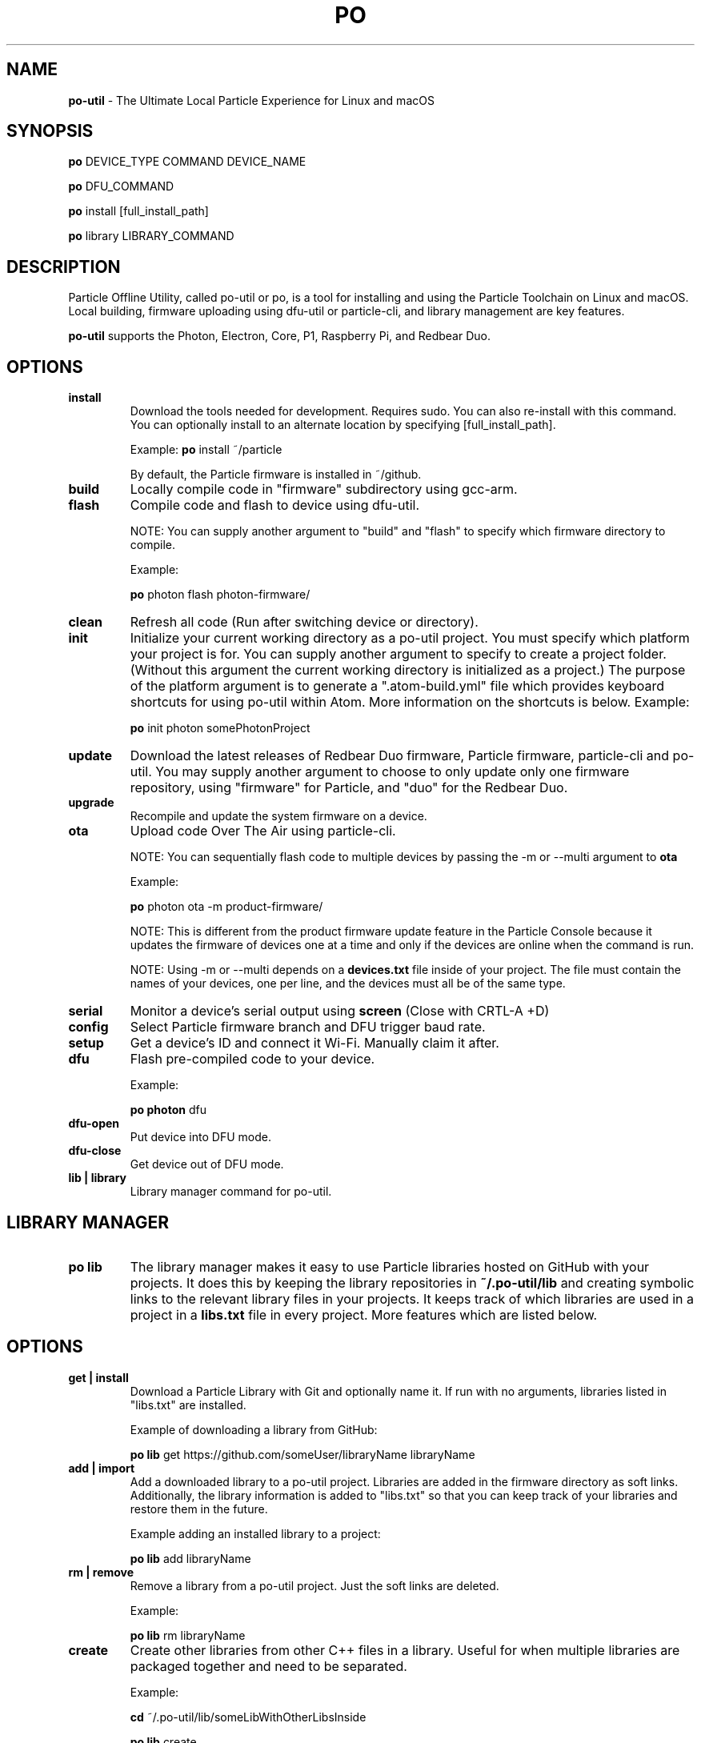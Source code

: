 .TH PO 1 "2 Mar 2017" "po-util" "Particle Offline Utility"
.SH NAME
.B po-util
\- The Ultimate Local Particle Experience for Linux and macOS
.SH SYNOPSIS

.B po
DEVICE_TYPE COMMAND DEVICE_NAME

.B po
DFU_COMMAND

.B po
install [full_install_path]

.B po
library LIBRARY_COMMAND
.SH DESCRIPTION
Particle Offline Utility, called po-util or po, is a tool for installing and using the Particle Toolchain on Linux and macOS. Local building, firmware uploading using dfu-util or particle-cli, and library management are key features.

.B po-util
supports the Photon, Electron, Core, P1, Raspberry Pi, and Redbear Duo.

.SH OPTIONS

.TP
.B install
Download the tools needed for development. Requires sudo. You can also re-install with this command. You can optionally install to an alternate location by specifying [full_install_path].

Example:
.B  po
install ~/particle

By default, the Particle firmware is installed in ~/github.

.TP
.B build
Locally compile code in "firmware" subdirectory using gcc-arm.

.TP
.B flash
Compile code and flash to device using dfu-util.

NOTE: You can supply another argument to "build" and "flash" to specify which firmware directory to compile.

Example:

.B  po
photon flash photon-firmware/

.TP
.B clean
Refresh all code (Run after switching device or directory).

.TP
.B init
Initialize your current working directory as a po-util project.  You must specify which platform your project is for. You can supply another argument to specify to create a project folder. (Without this argument the current working directory is initialized as a project.) The purpose of the platform argument is to generate a ".atom-build.yml" file which provides keyboard shortcuts for using po-util within Atom. More information on the shortcuts is below.
Example:

.B  po
init photon somePhotonProject

.TP
.B update
Download the latest releases of Redbear Duo firmware, Particle firmware, particle-cli and po-util.  You may supply another argument to choose to only update only one firmware repository, using "firmware" for Particle, and "duo" for the Redbear Duo.

.TP
.B upgrade
Recompile and update the system firmware on a device.

.TP
.B ota
Upload code Over The Air using particle-cli.

NOTE: You can sequentially flash code to multiple devices by passing the -m or --multi argument to
.B ota

Example:

.B  po
photon ota -m product-firmware/

NOTE: This is different from the product firmware update feature in the Particle Console because it updates the firmware of devices one at a time and only if the devices are online when the command is run.

NOTE: Using -m or --multi depends on a
.B devices.txt
file inside of your project. The file must contain the names of your devices, one per line, and the devices must all be of the same type.

.TP
.B serial
Monitor a device's serial output using
.B screen
(Close with CRTL-A +D)

.TP
.B config
Select Particle firmware branch and DFU trigger baud rate.

.TP
.B setup
Get a device's ID and connect it Wi-Fi. Manually claim it after.

.TP
.B dfu
Flash pre-compiled code to your device.

Example:

.B  po photon
dfu

.TP
.B dfu-open
Put device into DFU mode.

.TP
.B dfu-close
Get device out of DFU mode.

.TP
.B lib | library
Library manager command for po-util.

.SH LIBRARY MANAGER

.TP
.B po lib
The library manager makes it easy to use Particle libraries hosted on GitHub with your projects.  It does this by keeping the library repositories in
.B ~/.po-util/lib
and creating symbolic links to the relevant library files in your projects.  It keeps track of which libraries are used in a project in a
.B libs.txt
file in every project. More features which are listed below.

.SH OPTIONS

.TP
.B get | install
Download a Particle Library with Git and optionally name it. If run with no arguments, libraries listed in "libs.txt" are installed.

Example of downloading a library from GitHub:

.B  po lib
get https://github.com/someUser/libraryName libraryName

.TP
.B add | import
Add a downloaded library to a po-util project. Libraries are added in the firmware directory as soft links. Additionally, the library information is added to "libs.txt" so that you can keep track of your libraries and restore them in the future.

Example adding an installed library to a project:

.B  po lib
add libraryName

.TP
.B rm | remove
Remove a library from a po-util project. Just the soft links are deleted.

Example:

.B  po lib
rm libraryName

.TP
.B create
Create other libraries from other C++ files in a library. Useful for when multiple libraries are packaged together and need to be separated.

Example:

.B  cd
~/.po-util/lib/someLibWithOtherLibsInside

.B  po lib
create

.TP
.B purge
Uninstall (delete) a library from ~/.po-util/lib

Example:

.B  po lib
purge someLibrary

.TP
.B ls | list
List all downloaded libraries. Libraries are kept in:

.B ~/.po-util/lib

.TP
.B src | source
List all downloaded libraries that are repositories and include their Git URL's.

.TP
.B setup
A combination of
.B po lib install
and
.B po lib add

Libraries listed in "libs.txt" are installed and symlinks are created.

.TP
.B clean
All symlinks in the project are removed, but "libs.txt" is untouched.  This is ideal for releasing you project, as there will be no linked libraries in the "firmware" directory, but rather a list that people can run "po lib setup" to download your project's dependencies.

.TP
.B pack | package | export
Copy your source code and linked libraries in "firmware" into a packaged directory inside of your project.  A tarball of the packaged directory is also created.  A useful method for sharing your project with users who do not have po-util.

NOTE:
If you are building for Raspberry Pi, Docker will not follow the symlinked files, and you will have to build the packaged directory instead.

.B po lib pack

.B po pi build <PROJECT>-packaged

.TP
.B update | refresh
Update your (git) libraries.

.TP
.B ex | examples
Library example manager.  Can be used to list available examples for a library and load them into a project.

.SH LIBRARY EXAMPLE MANAGER

.TP
.B po lib ex
A work in progress.  The Library Example Manger allows you to find examples in a library and load them into your project for testing or modification.  Your original source code is backed up in the "main.cpp.YYYY-MM-DD-HH-mm.txt" format.  A "libs.txt" will be generated from the example upon loading.

.TP
.B ls | list
List all examples in a Library.

Example:

.B  po lib ex
ls libraryName

.TP
.B load
Load an example from a library into the current project. A "libs.txt" will be generated from the example upon loading.

Example:

.B po lib ex
load libraryName exampleName

.SH KEYBOARD SHORTCUTS

The following shortcuts allow you to run common po-util commands quickly while using Atom. This requires the "build" package for Atom.  Get the package and a few other handy packages with:
.B po setup-atom

.TP
.B build
CTRL-ALT-1

.TP
.B flash
CTRL-ALT-2

.TP
.B clean
CTRL-ALT-3

.TP
.B dfu
CTRL-ALT-4

.TP
.B ota
CTRL-ALT-5

.SH NOTES
To build locally for Raspberry Pi you must have Docker installed.

.SH CREDITS
Created for the Particle Community
by Nathan Robinson

Some elements were inspired by GPL projects and threads on the Particle Community and StackOverflow.

.SH AUTHORS
Nathan D. Robinson <nrobinson2000@me.com>

.fi
